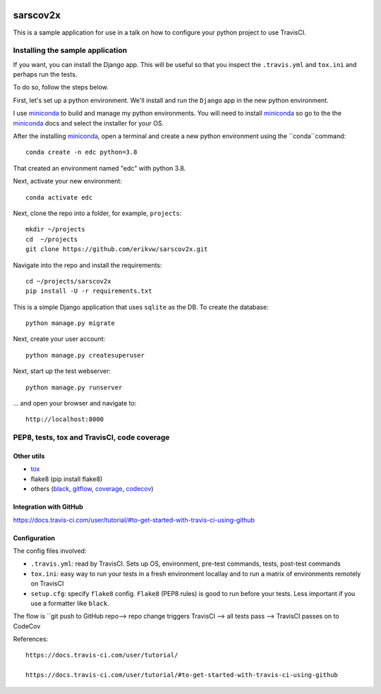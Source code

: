 |pypi| |travis| |codecov| 

sarscov2x
=========

This is a sample application for use in a talk on how to configure your python project to use TravisCI.

Installing the sample application
---------------------------------

If you want, you can install the Django app. This will be useful so that you inspect the ``.travis.yml`` and ``tox.ini`` and perhaps run the tests. 

To do so, follow the steps below.

First, let's set up a python environment. We'll install and run the ``Django`` app in the new python environment.

I use miniconda_ to build and manage my python environments. You will need to install miniconda_ so go to the the miniconda_ docs and select the installer for your OS.

After the installing miniconda_, open a terminal and create a new python environment using the ``conda``command::

    conda create -n edc python=3.8

That created an environment named "edc" with python 3.8.

Next, activate your new environment::

    conda activate edc

Next, clone the repo into a folder, for example, ``projects``::

    mkdir ~/projects
    cd  ~/projects
    git clone https://github.com/erikvw/sarscov2x.git

Navigate into the repo and install the requirements::

    cd ~/projects/sarscov2x
    pip install -U -r requirements.txt

This is a simple Django application that uses ``sqlite`` as the DB. To create the database::

    python manage.py migrate
    
Next, create your user account::

    python manage.py createsuperuser

Next, start up the test webserver::

    python manage.py runserver

... and open your browser and navigate to::

    http://localhost:8000

PEP8, tests, tox and TravisCI, code coverage
--------------------------------------------

Other utils
+++++++++++
* tox_
* flake8 (pip install flake8)
* others (black_, gitflow_, coverage_, codecov_)

Integration with GitHub
+++++++++++++++++++++++

https://docs.travis-ci.com/user/tutorial/#to-get-started-with-travis-ci-using-github

Configuration
+++++++++++++

The config files involved:

* ``.travis.yml``: read by TravisCI. Sets up OS, environment, pre-test commands, tests, post-test commands
* ``tox.ini``: easy way to run your tests in a fresh environment locallay and to run a matrix of environments remotely on TravisCI
* ``setup.cfg``: specify ``flake8`` config. ``Flake8`` (PEP8 rules) is good to run before your tests. Less important if you use a formatter like ``black``.

The flow is ``git push to GitHub repo--> repo change triggers TravisCI --> all tests pass --> TravisCI passes on to CodeCov



References::

    https://docs.travis-ci.com/user/tutorial/

    https://docs.travis-ci.com/user/tutorial/#to-get-started-with-travis-ci-using-github

.. |pypi| image:: https://img.shields.io/pypi/v/sarscov2x.svg
    :target: https://pypi.python.org/pypi/sarscov2x
    
.. |travis| image:: https://travis-ci.com/erikvw/sarscov2x.svg?branch=develop
    :target: https://travis-ci.com/erikvw/sarscov2x
    
.. |codecov| image:: https://codecov.io/gh/erikvw/sarscov2x/branch/develop/graph/badge.svg
  :target: https://codecov.io/gh/erikvw/sarscov2x

.. _miniconda: https://docs.conda.io/en/latest/miniconda.html

.. _tox: https://tox.readthedocs.io/en/latest/

.. _black: https://black.readthedocs.io/en/stable/

.. _gitflow: https://nvie.com/posts/a-successful-git-branching-model/

.. _coverage: https://coverage.readthedocs.io/en/coverage-5.1/

.. _codecov: https://codecov.io
